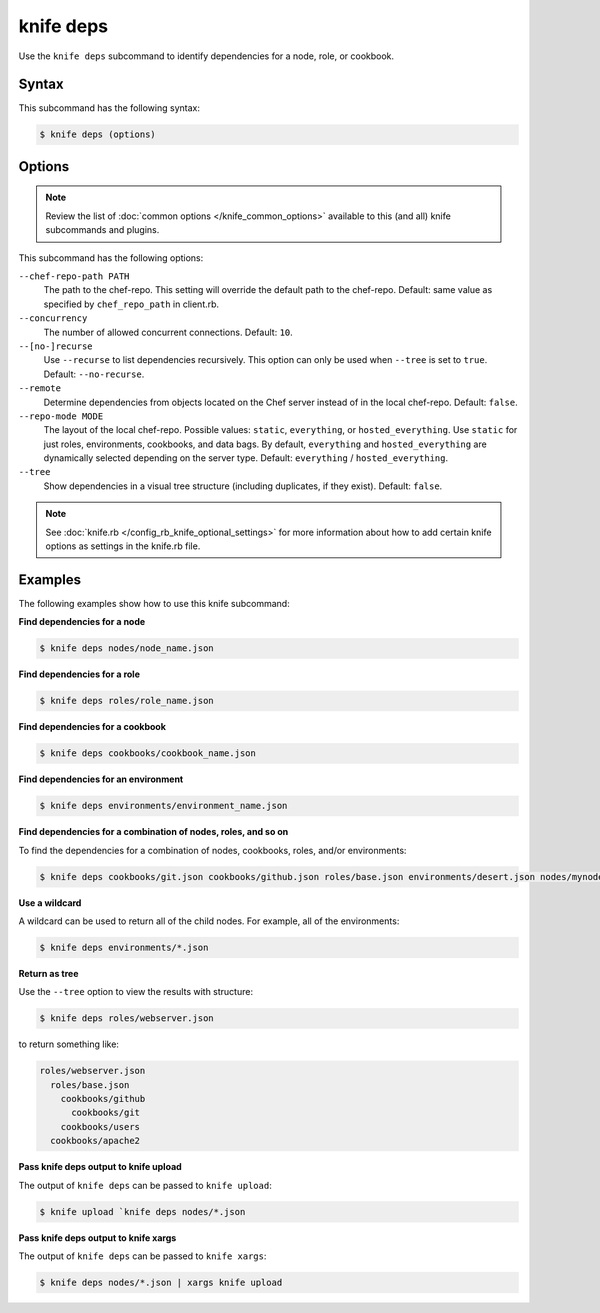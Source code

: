 =====================================================
knife deps
=====================================================

.. tag knife_deps_summary

Use the ``knife deps`` subcommand to identify dependencies for a node, role, or cookbook.

.. end_tag

Syntax
=====================================================
This subcommand has the following syntax:

.. code-block:: bash

   $ knife deps (options)

Options
=====================================================
.. note:: .. tag knife_common_see_common_options_link

          Review the list of :doc:`common options </knife_common_options>` available to this (and all) knife subcommands and plugins.

          .. end_tag

This subcommand has the following options:

``--chef-repo-path PATH``
   The path to the chef-repo. This setting will override the default path to the chef-repo. Default: same value as specified by ``chef_repo_path`` in client.rb.

``--concurrency``
   The number of allowed concurrent connections. Default: ``10``.

``--[no-]recurse``
   Use ``--recurse`` to list dependencies recursively. This option can only be used when ``--tree`` is set to ``true``. Default: ``--no-recurse``.

``--remote``
   Determine dependencies from objects located on the Chef server instead of in the local chef-repo. Default: ``false``.

``--repo-mode MODE``
   The layout of the local chef-repo. Possible values: ``static``, ``everything``, or ``hosted_everything``. Use ``static`` for just roles, environments, cookbooks, and data bags. By default, ``everything`` and ``hosted_everything`` are dynamically selected depending on the server type. Default: ``everything`` / ``hosted_everything``.

``--tree``
   Show dependencies in a visual tree structure (including duplicates, if they exist). Default: ``false``.

.. note:: .. tag knife_common_see_all_config_options

          See :doc:`knife.rb </config_rb_knife_optional_settings>` for more information about how to add certain knife options as settings in the knife.rb file.

          .. end_tag

Examples
=====================================================
The following examples show how to use this knife subcommand:

**Find dependencies for a node**

.. To find the dependencies for a node:

.. code-block:: bash

   $ knife deps nodes/node_name.json

**Find dependencies for a role**

.. To find the dependencies for a role:

.. code-block:: bash

   $ knife deps roles/role_name.json

**Find dependencies for a cookbook**

.. To find the dependencies for a cookbook:

.. code-block:: bash

   $ knife deps cookbooks/cookbook_name.json

**Find dependencies for an environment**

.. To find the dependencies for an environment:

.. code-block:: bash

   $ knife deps environments/environment_name.json

**Find dependencies for a combination of nodes, roles, and so on**

To find the dependencies for a combination of nodes, cookbooks, roles, and/or environments:

.. code-block:: bash

   $ knife deps cookbooks/git.json cookbooks/github.json roles/base.json environments/desert.json nodes/mynode.json

**Use a wildcard**

A wildcard can be used to return all of the child nodes. For example, all of the environments:

.. code-block:: bash

   $ knife deps environments/*.json

**Return as tree**

Use the ``--tree`` option to view the results with structure:

.. code-block::  bash

   $ knife deps roles/webserver.json

to return something like:

.. code-block:: none

   roles/webserver.json
     roles/base.json
       cookbooks/github
         cookbooks/git
       cookbooks/users
     cookbooks/apache2

**Pass knife deps output to knife upload**

The output of ``knife deps`` can be passed to ``knife upload``:

.. code-block:: bash

   $ knife upload `knife deps nodes/*.json

**Pass knife deps output to knife xargs**

The output of ``knife deps`` can be passed to ``knife xargs``:

.. code-block:: bash

   $ knife deps nodes/*.json | xargs knife upload
